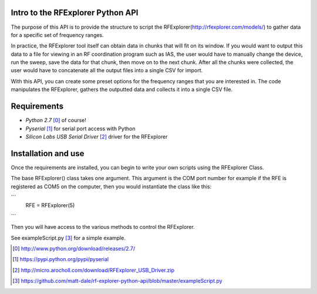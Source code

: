 .. RFExplorer Python API documentation intro

Intro to the RFExplorer Python API
==================================
The purpose of this API is to provide the structure to script the RFExplorer(http://rfexplorer.com/models/) to gather data for a specific set of frequency ranges.  

In practice, the RFExplorer tool itself can obtain data in chunks that will fit on its window. If you would want to output this data to a file for viewing in an RF coordination program such as IAS, the user would have to manually change the device, run the sweep, save the data for that chunk, then move on to the next chunk. After all the chunks were collected, the user would have to concatenate all the output files into a single CSV for import.  

With this API, you can create some preset options for the frequency ranges that you are interested in.  The code manipulates the RFExplorer, gathers the outputted data and collects it into a single CSV file.  

Requirements
============
* `Python 2.7` [0]_ of course!
* `Pyserial` [1]_ for serial port access with Python
* `Silicon Labs USB Serial Driver` [2]_ driver for the RFExplorer

Installation and use
====================
Once the requirements are installed, you can begin to write your own scripts using the RFExplorer Class.

The base RFExplorer() class takes one argument.  This argument is the COM port number for example if the RFE is registered as COM5 on the computer, then you would instantiate the class like this:

```
	RFE = RFExplorer(5)
```

Then you will have access to the various methods to control the RFExplorer.

See exampleScript.py [3]_ for a simple example.


.. [0] http://www.python.org/download/releases/2.7/
.. [1] https://pypi.python.org/pypi/pyserial
.. [2] http://micro.arocholl.com/download/RFExplorer_USB_Driver.zip
.. [3] https://github.com/matt-dale/rf-explorer-python-api/blob/master/exampleScript.py